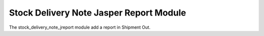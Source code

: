 Stock Delivery Note Jasper Report Module
########################################

The stock_delivery_note_jreport module add a report in Shipment Out.
